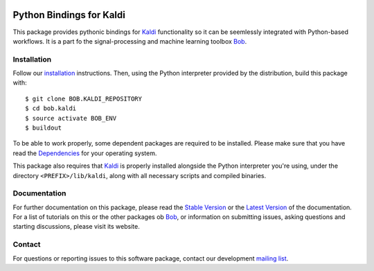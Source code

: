 .. vim: set fileencoding=utf-8 :
.. Milos Cernak <milos.cernak@idiap.ch>
.. Tue Apr  4 15:28:26 CEST 2017

.. image:: http://img.shields.io/badge/docs-stable-yellow.svg
   :target: http://pythonhosted.org/bob.kaldi/index.html
.. image:: http://img.shields.io/badge/docs-latest-orange.svg
   :target: https://www.idiap.ch/software/bob/docs/latest/bob/bob.kaldi/master/index.html
.. image:: https://gitlab.idiap.ch/bob/bob.kaldi/badges/master/build.svg
   :target: https://gitlab.idiap.ch/bob/bob.kaldi/commits/master
.. image:: https://img.shields.io/badge/gitlab-project-0000c0.svg
   :target: https://gitlab.idiap.ch/bob/bob.kaldi
.. image:: http://img.shields.io/pypi/v/bob.kaldi.svg
   :target: https://pypi.python.org/pypi/bob.kaldi
.. image:: http://img.shields.io/pypi/dm/bob.kaldi.svg
   :target: https://pypi.python.org/pypi/bob.kaldi


===========================
 Python Bindings for Kaldi
===========================

This package provides pythonic bindings for Kaldi_ functionality so it can be
seemlessly integrated with Python-based workflows. It is a part fo the signal-processing and machine learning toolbox
Bob_.


Installation
------------

Follow our `installation`_ instructions. Then, using the Python interpreter
provided by the distribution, build this package with::

  $ git clone BOB.KALDI_REPOSITORY
  $ cd bob.kaldi
  $ source activate BOB_ENV
  $ buildout

To be able to work properly, some dependent packages are required to be installed.
Please make sure that you have read the `Dependencies
<https://github.com/idiap/bob/wiki/Dependencies>`_ for your operating system.

This package also requires that Kaldi_ is properly installed alongside the
Python interpreter you're using, under the directory ``<PREFIX>/lib/kaldi``,
along with all necessary scripts and compiled binaries.


Documentation
-------------

For further documentation on this package, please read the `Stable Version
<http://pythonhosted.org/bob.kaldi/index.html>`_ or the `Latest Version
<https://www.idiap.ch/software/bob/docs/latest/bioidiap/bob.kaldi/master/index.html>`_
of the documentation.  For a list of tutorials on this or the other packages ob
Bob_, or information on submitting issues, asking questions and starting
discussions, please visit its website.


Contact
-------

For questions or reporting issues to this software package, contact our
development `mailing list`_.

.. _bob: https://www.idiap.ch/software/bob
.. _kaldi: http://kaldi-asr.org/
.. _mailing list: https://www.idiap.ch/software/bob/discuss
.. _installation: https://www.idiap.ch/software/bob/install